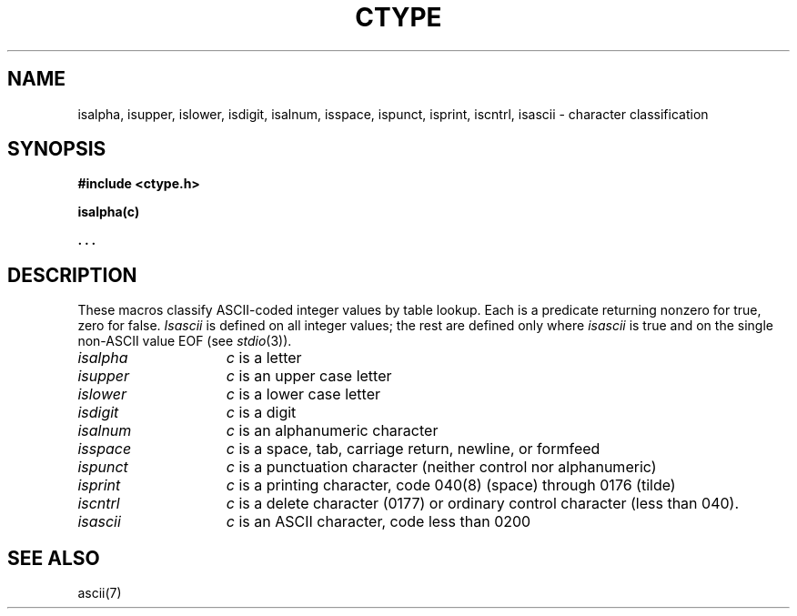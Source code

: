 .TH CTYPE 3 
.SH NAME
isalpha, isupper, islower, isdigit, isalnum, isspace, ispunct, isprint, iscntrl, isascii \- character classification
.SH SYNOPSIS
.B #include <ctype.h>
.PP
.B isalpha(c)
.PP
.B . . .
.SH DESCRIPTION
These macros classify ASCII-coded integer values
by table lookup.
Each is a predicate returning nonzero for true,
zero for false.
.I Isascii
is defined on all integer values; the rest
are defined only where 
.I isascii
is true and on the single non-ASCII value
EOF (see
.IR stdio (3)).
.TP 15n
.I isalpha
.I c
is a letter
.TP
.I isupper
.I c
is an upper case letter
.TP
.I islower 
.I c
is a lower case letter
.TP
.I isdigit
.I c
is a digit
.TP
.I isalnum
.I c
is an alphanumeric character
.TP
.I isspace
.I c
is a space, tab, carriage return, newline, or formfeed
.TP
.I ispunct
.I c
is a punctuation character (neither control nor alphanumeric)
.TP
.I isprint
.I c
is a printing character, code 040(8) (space) through 0176 (tilde)
.TP
.I iscntrl
.I c
is a delete character (0177) or ordinary control character
(less than 040).
.TP
.I isascii
.I c
is an ASCII character, code less than 0200
.SH "SEE ALSO"
ascii(7)
